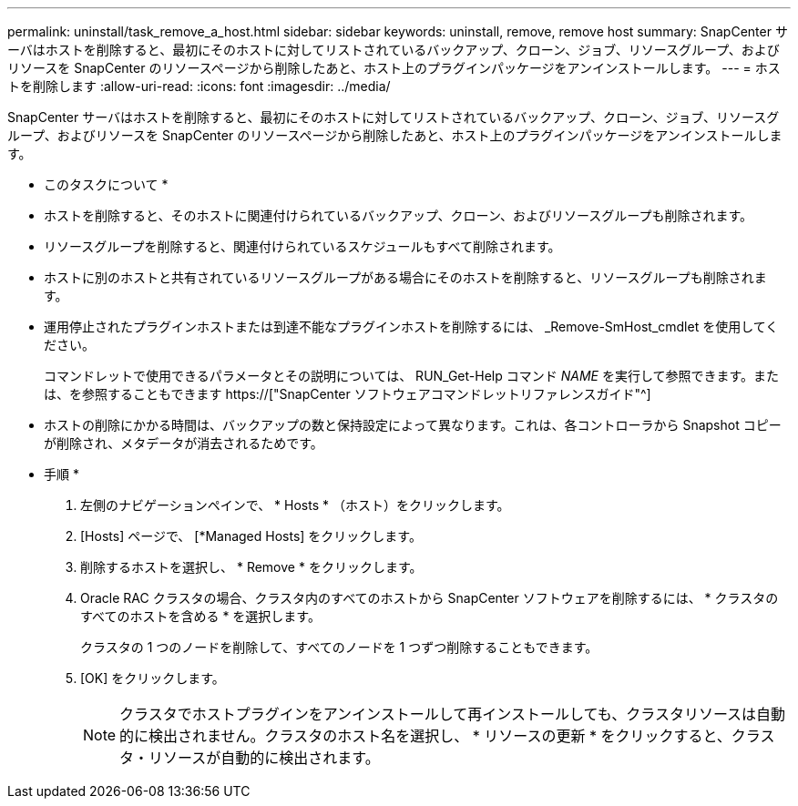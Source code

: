 ---
permalink: uninstall/task_remove_a_host.html 
sidebar: sidebar 
keywords: uninstall, remove, remove host 
summary: SnapCenter サーバはホストを削除すると、最初にそのホストに対してリストされているバックアップ、クローン、ジョブ、リソースグループ、およびリソースを SnapCenter のリソースページから削除したあと、ホスト上のプラグインパッケージをアンインストールします。 
---
= ホストを削除します
:allow-uri-read: 
:icons: font
:imagesdir: ../media/


[role="lead"]
SnapCenter サーバはホストを削除すると、最初にそのホストに対してリストされているバックアップ、クローン、ジョブ、リソースグループ、およびリソースを SnapCenter のリソースページから削除したあと、ホスト上のプラグインパッケージをアンインストールします。

* このタスクについて *

* ホストを削除すると、そのホストに関連付けられているバックアップ、クローン、およびリソースグループも削除されます。
* リソースグループを削除すると、関連付けられているスケジュールもすべて削除されます。
* ホストに別のホストと共有されているリソースグループがある場合にそのホストを削除すると、リソースグループも削除されます。
* 運用停止されたプラグインホストまたは到達不能なプラグインホストを削除するには、 _Remove-SmHost_cmdlet を使用してください。
+
コマンドレットで使用できるパラメータとその説明については、 RUN_Get-Help コマンド _NAME_ を実行して参照できます。または、を参照することもできます https://["SnapCenter ソフトウェアコマンドレットリファレンスガイド"^]

* ホストの削除にかかる時間は、バックアップの数と保持設定によって異なります。これは、各コントローラから Snapshot コピーが削除され、メタデータが消去されるためです。


* 手順 *

. 左側のナビゲーションペインで、 * Hosts * （ホスト）をクリックします。
. [Hosts] ページで、 [*Managed Hosts] をクリックします。
. 削除するホストを選択し、 * Remove * をクリックします。
. Oracle RAC クラスタの場合、クラスタ内のすべてのホストから SnapCenter ソフトウェアを削除するには、 * クラスタのすべてのホストを含める * を選択します。
+
クラスタの 1 つのノードを削除して、すべてのノードを 1 つずつ削除することもできます。

. [OK] をクリックします。
+

NOTE: クラスタでホストプラグインをアンインストールして再インストールしても、クラスタリソースは自動的に検出されません。クラスタのホスト名を選択し、 * リソースの更新 * をクリックすると、クラスタ・リソースが自動的に検出されます。


